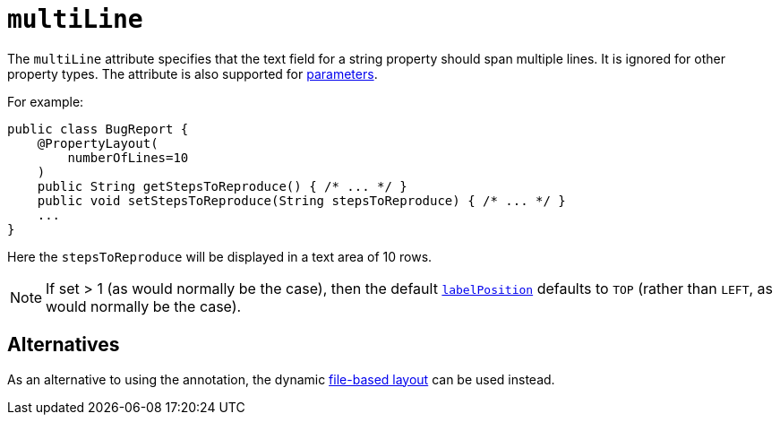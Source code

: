 = `multiLine`
:Notice: Licensed to the Apache Software Foundation (ASF) under one or more contributor license agreements. See the NOTICE file distributed with this work for additional information regarding copyright ownership. The ASF licenses this file to you under the Apache License, Version 2.0 (the "License"); you may not use this file except in compliance with the License. You may obtain a copy of the License at. http://www.apache.org/licenses/LICENSE-2.0 . Unless required by applicable law or agreed to in writing, software distributed under the License is distributed on an "AS IS" BASIS, WITHOUT WARRANTIES OR  CONDITIONS OF ANY KIND, either express or implied. See the License for the specific language governing permissions and limitations under the License.
:page-partial:


The `multiLine` attribute specifies that the text field for a string property should span multiple lines.  It is ignored for other property types.  The attribute is also supported for xref:refguide:applib-ant:ParameterLayout.adoc#multiLine[parameters].

For example:

[source,java]
----
public class BugReport {
    @PropertyLayout(
        numberOfLines=10
    )
    public String getStepsToReproduce() { /* ... */ }
    public void setStepsToReproduce(String stepsToReproduce) { /* ... */ }
    ...
}
----

Here the `stepsToReproduce` will be displayed in a text area of 10 rows.


[NOTE]
====
If set > 1 (as would normally be the case), then the default xref:refguide:applib-ant:PropertyLayout.adoc#labelPosition[`labelPosition`] defaults to `TOP` (rather than `LEFT`, as would normally be the case).
====

== Alternatives

As an alternative to using the annotation, the dynamic xref:vw:ROOT:layout.adoc#file-based[file-based layout] can be used instead.

